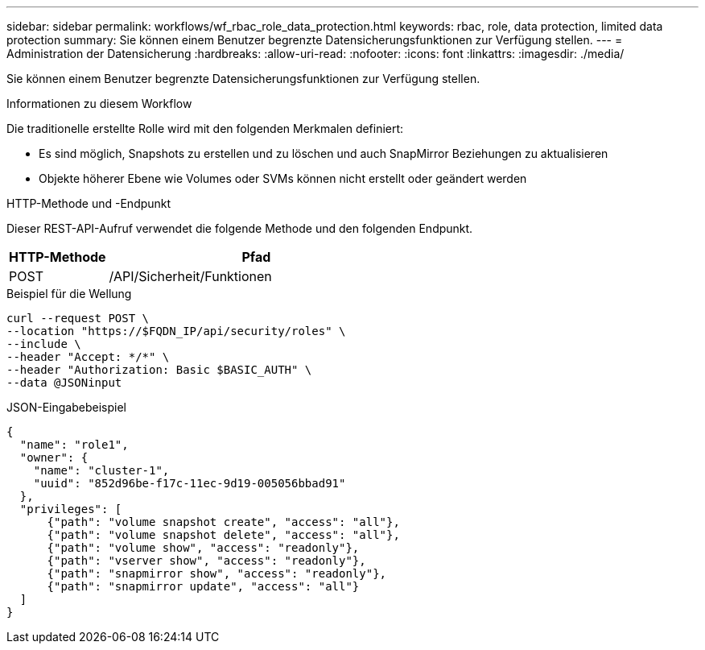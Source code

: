 ---
sidebar: sidebar 
permalink: workflows/wf_rbac_role_data_protection.html 
keywords: rbac, role, data protection, limited data protection 
summary: Sie können einem Benutzer begrenzte Datensicherungsfunktionen zur Verfügung stellen. 
---
= Administration der Datensicherung
:hardbreaks:
:allow-uri-read: 
:nofooter: 
:icons: font
:linkattrs: 
:imagesdir: ./media/


[role="lead"]
Sie können einem Benutzer begrenzte Datensicherungsfunktionen zur Verfügung stellen.

.Informationen zu diesem Workflow
Die traditionelle erstellte Rolle wird mit den folgenden Merkmalen definiert:

* Es sind möglich, Snapshots zu erstellen und zu löschen und auch SnapMirror Beziehungen zu aktualisieren
* Objekte höherer Ebene wie Volumes oder SVMs können nicht erstellt oder geändert werden


.HTTP-Methode und -Endpunkt
Dieser REST-API-Aufruf verwendet die folgende Methode und den folgenden Endpunkt.

[cols="25,75"]
|===
| HTTP-Methode | Pfad 


| POST | /API/Sicherheit/Funktionen 
|===
.Beispiel für die Wellung
[source, curl]
----
curl --request POST \
--location "https://$FQDN_IP/api/security/roles" \
--include \
--header "Accept: */*" \
--header "Authorization: Basic $BASIC_AUTH" \
--data @JSONinput
----
.JSON-Eingabebeispiel
[source, curl]
----
{
  "name": "role1",
  "owner": {
    "name": "cluster-1",
    "uuid": "852d96be-f17c-11ec-9d19-005056bbad91"
  },
  "privileges": [
      {"path": "volume snapshot create", "access": "all"},
      {"path": "volume snapshot delete", "access": "all"},
      {"path": "volume show", "access": "readonly"},
      {"path": "vserver show", "access": "readonly"},
      {"path": "snapmirror show", "access": "readonly"},
      {"path": "snapmirror update", "access": "all"}
  ]
}
----